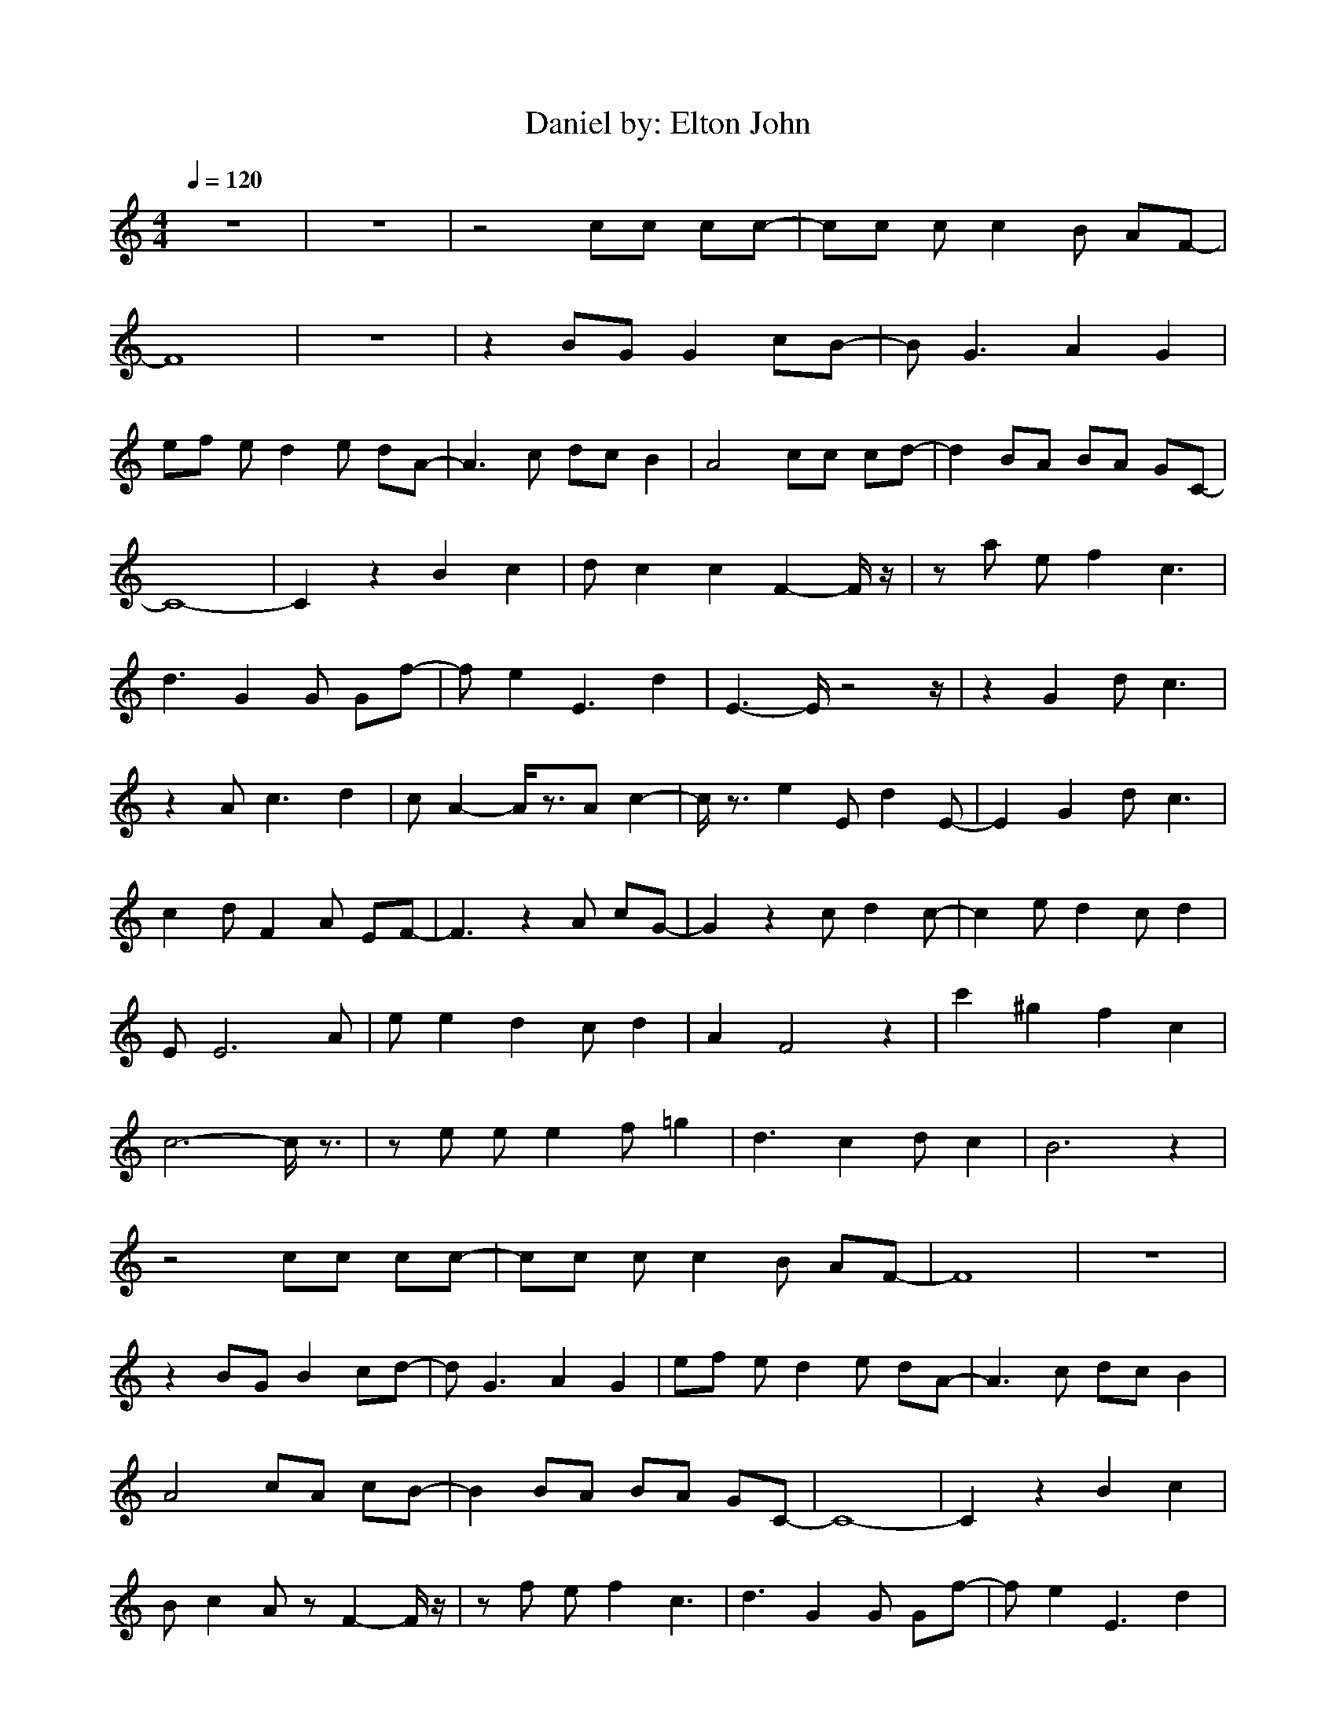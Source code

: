 X:1
T:Daniel by: Elton John
M:4/4
L:1/8
Q:1/4=120
Z:Crescendo of Gladden
K:C
z8|z8|z4 cc cc-|cc cc2B AF-|
F8|z8|z2 BG G2 cB-|BG3 A2 G2|
ef ed2e dA-|A3c dc B2|A4 cc cd-|d2 BA BA GC-|
C8-|C2 z2 B2 c2|dc2c2F2-F/2z/2|za ef2c3|
d3G2G Gf-|fe2E3 d2|E3-E/2z4z/2|z2 G2 dc3|
z2 Ac3 d2|cA2-A/2z3/2A c2-|c/2z3/2 e2 Ed2E-|E2 G2 dc3|
c2 dF2A EF-|F3z2A cG-|G2 z2 cd2c-|c2 ed2c d2|
EE6A|ee2d2c d2|A2 F4 z2|c'2 ^g2 f2 c2|
c6- c/2z3/2|ze ee2f =g2|d3c2d c2|B6 z2|
z4 cc cc-|cc cc2B AF-|F8|z8|
z2 BG B2 cd-|dG3 A2 G2|ef ed2e dA-|A3c dc B2|
A4 cA cB-|B2 BA BA GC-|C8-|C2 z2 B2 c2|
Bc2A zF2-F/2z/2|zf ef2c3|d3G2G Gf-|fe2E3 d2|
c3-c/2z4z/2|z2 e2 dE3|z2 Ac3 d2|cA2-A/2z3/2A c2-|
c/2z3/2 e2 EF2E-|E2 e2 FE3|c2 dF2F EF-|F3z2A cG-|
G2 z2 cF2c-|c2 eF2c d2|EE6A|ee2d2c d2|
c2 A4 z2|c'2 ^g2 f2 c2|c6- c/2z3/2|ze ee2f =g2|
d3c2d c2|B6 z2|z4 cc cc-|cc cc2B AF-|
F8|z8|z2 BG B2 cB-|BG3 A2 G2|
ef ed2e dA-|A3c dc B2|A4 cA cd-|d2 BA BA GC-|
C8-|C2 z2 B2 c2|Bc2A zA2-A/2z/2|zf ef2c3|
d3G2G Gf-|fe2E3 F2|E3-E/2